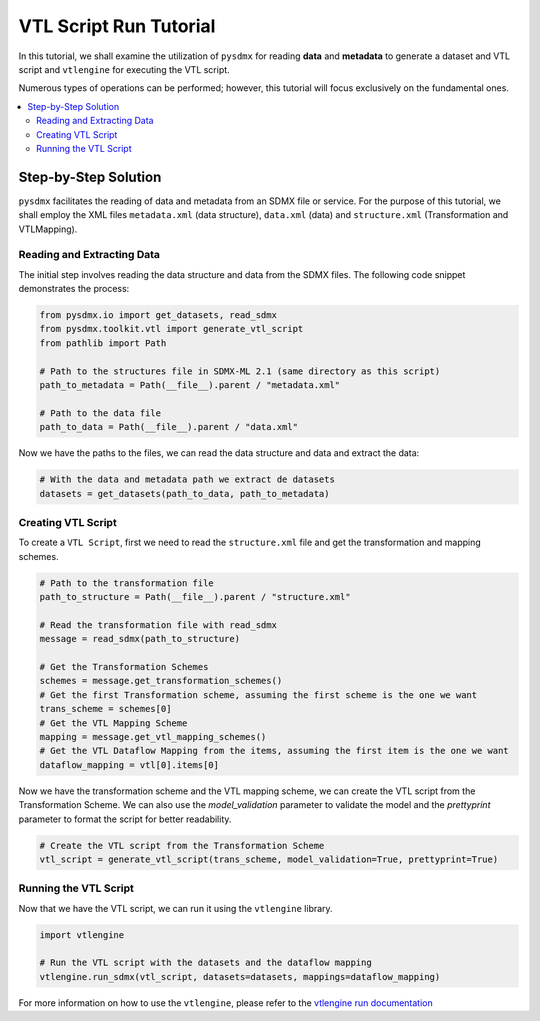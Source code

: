 .. _vtl:

VTL Script Run Tutorial
^^^^^^^^^^^^^^^^^^^^^^^

In this tutorial, we shall examine the utilization of ``pysdmx``
for reading **data** and **metadata** to generate a dataset and VTL script
and ``vtlengine`` for executing the VTL script.

Numerous types of operations can be performed; however, this
tutorial will focus exclusively on the fundamental ones.

.. contents::
   :local:
   :depth: 2

Step-by-Step Solution
---------------------

``pysdmx`` facilitates the reading of data and metadata from an SDMX
file or service. For the purpose of this tutorial, we shall employ the XML files
``metadata.xml`` (data structure), ``data.xml`` (data) and ``structure.xml`` (Transformation and VTLMapping).

Reading and Extracting Data
~~~~~~~~~~~~~~~~~~~~~~~~~~~

The initial step involves reading the data structure and data from the
SDMX files. The following code snippet demonstrates the process:

.. code-block:: python

    from pysdmx.io import get_datasets, read_sdmx
    from pysdmx.toolkit.vtl import generate_vtl_script
    from pathlib import Path

    # Path to the structures file in SDMX-ML 2.1 (same directory as this script)
    path_to_metadata = Path(__file__).parent / "metadata.xml"

    # Path to the data file
    path_to_data = Path(__file__).parent / "data.xml"

Now we have the paths to the files, we can read the data structure and data
and extract the data:

.. code-block:: python

    # With the data and metadata path we extract de datasets
    datasets = get_datasets(path_to_data, path_to_metadata)

Creating VTL Script
~~~~~~~~~~~~~~~~~~~

To create a ``VTL Script``, first we need to read the ``structure.xml`` file
and get the transformation and mapping schemes.

.. code-block:: python

    # Path to the transformation file
    path_to_structure = Path(__file__).parent / "structure.xml"

    # Read the transformation file with read_sdmx
    message = read_sdmx(path_to_structure)

    # Get the Transformation Schemes
    schemes = message.get_transformation_schemes()
    # Get the first Transformation scheme, assuming the first scheme is the one we want
    trans_scheme = schemes[0]
    # Get the VTL Mapping Scheme
    mapping = message.get_vtl_mapping_schemes()
    # Get the VTL Dataflow Mapping from the items, assuming the first item is the one we want
    dataflow_mapping = vtl[0].items[0]


Now we have the transformation scheme and the VTL mapping scheme,
we can create the VTL script from the Transformation Scheme.
We can also use the `model_validation` parameter to validate the model
and the `prettyprint` parameter to format the script for better readability.

.. code-block:: python


    # Create the VTL script from the Transformation Scheme
    vtl_script = generate_vtl_script(trans_scheme, model_validation=True, prettyprint=True)


Running the VTL Script
~~~~~~~~~~~~~~~~~~~~~~
Now that we have the VTL script, we can run it using the
``vtlengine`` library.

.. code-block:: python

    import vtlengine

    # Run the VTL script with the datasets and the dataflow mapping
    vtlengine.run_sdmx(vtl_script, datasets=datasets, mappings=dataflow_mapping)


For more information on how to use the ``vtlengine``, please refer to the
`vtlengine run documentation <https://docs.vtlengine.meaningfuldata.eu/walkthrough.html>`_
